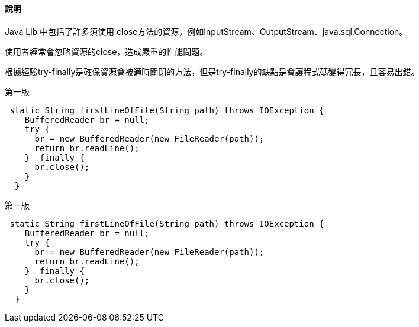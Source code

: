==== 說明

Java Lib 中包括了許多須使用 close方法的資源，例如InputStream、OutputStream、java.sql.Connection。

使用者經常會忽略資源的close，造成嚴重的性能問題。

根據經驗try-finally是確保資源會被適時關閉的方法，但是try-finally的缺點是會讓程式碼變得冗長，且容易出錯。

.第一版
[source,java]
----
 static String firstLineOfFile(String path) throws IOException {
    BufferedReader br = null;
    try {
      br = new BufferedReader(new FileReader(path));
      return br.readLine();
    }  finally {
      br.close();
    }
  }
----

.第一版
[source,java]
----
 static String firstLineOfFile(String path) throws IOException {
    BufferedReader br = null;
    try {
      br = new BufferedReader(new FileReader(path));
      return br.readLine();
    }  finally {
      br.close();
    }
  }
----
